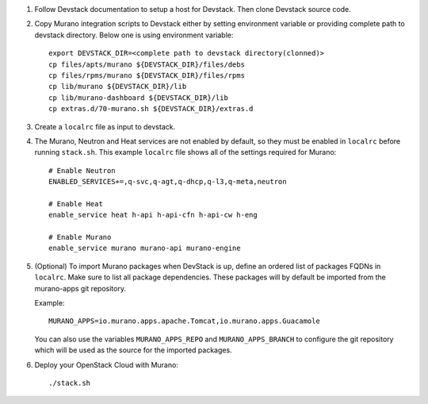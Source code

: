 1. Follow Devstack documentation to setup a host for Devstack. Then clone
   Devstack source code.

2. Copy Murano integration scripts to Devstack either by setting environment
   variable or providing complete path to devstack directory. Below one is using
   environment variable::

      export DEVSTACK_DIR=<complete path to devstack directory(clonned)>
      cp files/apts/murano ${DEVSTACK_DIR}/files/debs
      cp files/rpms/murano ${DEVSTACK_DIR}/files/rpms
      cp lib/murano ${DEVSTACK_DIR}/lib
      cp lib/murano-dashboard ${DEVSTACK_DIR}/lib
      cp extras.d/70-murano.sh ${DEVSTACK_DIR}/extras.d

3. Create a ``localrc`` file as input to devstack.

4. The Murano, Neutron and Heat services are not enabled by default, so they must be
   enabled in ``localrc`` before running ``stack.sh``. This example ``localrc``
   file shows all of the settings required for Murano::

      # Enable Neutron
      ENABLED_SERVICES+=,q-svc,q-agt,q-dhcp,q-l3,q-meta,neutron

      # Enable Heat
      enable_service heat h-api h-api-cfn h-api-cw h-eng

      # Enable Murano
      enable_service murano murano-api murano-engine

5. (Optional) To import Murano packages when DevStack is up, define an ordered
   list of packages FQDNs in ``localrc``. Make sure to list all package
   dependencies. These packages will by default be imported from the murano-apps
   git repository.

   Example::

      MURANO_APPS=io.murano.apps.apache.Tomcat,io.murano.apps.Guacamole

   You can also use the variables ``MURANO_APPS_REPO`` and ``MURANO_APPS_BRANCH``
   to configure the git repository which will be used as the source for the
   imported packages.

6. Deploy your OpenStack Cloud with Murano::

      ./stack.sh
